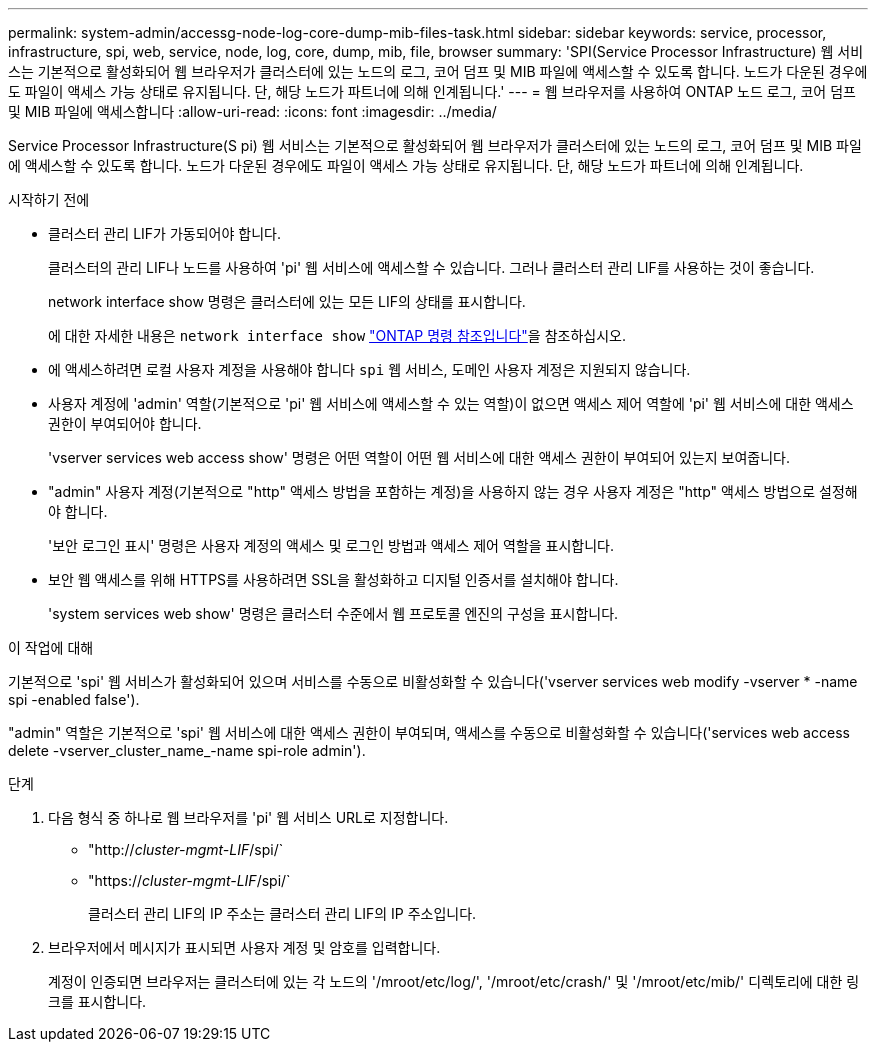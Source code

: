 ---
permalink: system-admin/accessg-node-log-core-dump-mib-files-task.html 
sidebar: sidebar 
keywords: service, processor, infrastructure, spi, web, service, node, log, core, dump, mib, file, browser 
summary: 'SPI(Service Processor Infrastructure) 웹 서비스는 기본적으로 활성화되어 웹 브라우저가 클러스터에 있는 노드의 로그, 코어 덤프 및 MIB 파일에 액세스할 수 있도록 합니다. 노드가 다운된 경우에도 파일이 액세스 가능 상태로 유지됩니다. 단, 해당 노드가 파트너에 의해 인계됩니다.' 
---
= 웹 브라우저를 사용하여 ONTAP 노드 로그, 코어 덤프 및 MIB 파일에 액세스합니다
:allow-uri-read: 
:icons: font
:imagesdir: ../media/


[role="lead"]
Service Processor Infrastructure(S pi) 웹 서비스는 기본적으로 활성화되어 웹 브라우저가 클러스터에 있는 노드의 로그, 코어 덤프 및 MIB 파일에 액세스할 수 있도록 합니다. 노드가 다운된 경우에도 파일이 액세스 가능 상태로 유지됩니다. 단, 해당 노드가 파트너에 의해 인계됩니다.

.시작하기 전에
* 클러스터 관리 LIF가 가동되어야 합니다.
+
클러스터의 관리 LIF나 노드를 사용하여 'pi' 웹 서비스에 액세스할 수 있습니다. 그러나 클러스터 관리 LIF를 사용하는 것이 좋습니다.

+
network interface show 명령은 클러스터에 있는 모든 LIF의 상태를 표시합니다.

+
에 대한 자세한 내용은 `network interface show` link:https://docs.netapp.com/us-en/ontap-cli/network-interface-show.html["ONTAP 명령 참조입니다"^]을 참조하십시오.

* 에 액세스하려면 로컬 사용자 계정을 사용해야 합니다 `spi` 웹 서비스, 도메인 사용자 계정은 지원되지 않습니다.
* 사용자 계정에 'admin' 역할(기본적으로 'pi' 웹 서비스에 액세스할 수 있는 역할)이 없으면 액세스 제어 역할에 'pi' 웹 서비스에 대한 액세스 권한이 부여되어야 합니다.
+
'vserver services web access show' 명령은 어떤 역할이 어떤 웹 서비스에 대한 액세스 권한이 부여되어 있는지 보여줍니다.

* "admin" 사용자 계정(기본적으로 "http" 액세스 방법을 포함하는 계정)을 사용하지 않는 경우 사용자 계정은 "http" 액세스 방법으로 설정해야 합니다.
+
'보안 로그인 표시' 명령은 사용자 계정의 액세스 및 로그인 방법과 액세스 제어 역할을 표시합니다.

* 보안 웹 액세스를 위해 HTTPS를 사용하려면 SSL을 활성화하고 디지털 인증서를 설치해야 합니다.
+
'system services web show' 명령은 클러스터 수준에서 웹 프로토콜 엔진의 구성을 표시합니다.



.이 작업에 대해
기본적으로 'spi' 웹 서비스가 활성화되어 있으며 서비스를 수동으로 비활성화할 수 있습니다('vserver services web modify -vserver * -name spi -enabled false').

"admin" 역할은 기본적으로 'spi' 웹 서비스에 대한 액세스 권한이 부여되며, 액세스를 수동으로 비활성화할 수 있습니다('services web access delete -vserver_cluster_name_-name spi-role admin').

.단계
. 다음 형식 중 하나로 웹 브라우저를 'pi' 웹 서비스 URL로 지정합니다.
+
** "http://_cluster-mgmt-LIF_/spi/`
** "https://_cluster-mgmt-LIF_/spi/`
+
클러스터 관리 LIF의 IP 주소는 클러스터 관리 LIF의 IP 주소입니다.



. 브라우저에서 메시지가 표시되면 사용자 계정 및 암호를 입력합니다.
+
계정이 인증되면 브라우저는 클러스터에 있는 각 노드의 '/mroot/etc/log/', '/mroot/etc/crash/' 및 '/mroot/etc/mib/' 디렉토리에 대한 링크를 표시합니다.


